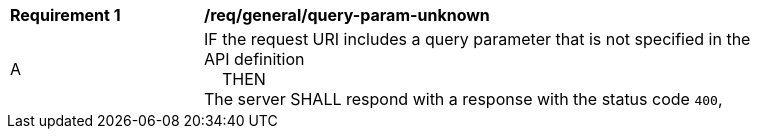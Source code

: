 [[req_genral_query-param-unknown]]
[width="90%",cols="2,6a"]
|===
^|*Requirement {counter:req-id}* |*/req/general/query-param-unknown* 
^|A |IF the request URI includes a query parameter that is not specified in the API definition +
{nbsp}{nbsp}{nbsp}{nbsp}THEN +
The server SHALL respond with a response with the status code `400`, 
|===
